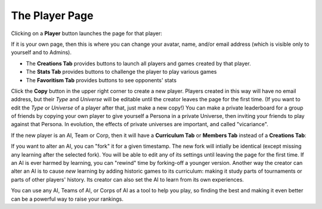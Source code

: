===============
The Player Page
===============

Clicking on a **Player** button |playerbutton| launches the page for that player: 

.. image:: releases/images/Creations.png

If it is your own page, then this is where you can change your avatar,
name, and/or email address (which is visible only to yourself and to 
Admins). 

* The **Creations Tab** provides buttons to launch all players and games 
  created by that player.
* The **Stats Tab** provides buttons to challenge the player to 
  play various games 
* The **Favoritism Tab** provides buttons to see opponents' stats

Click the **Copy** button in the upper right corner to create a new 
player. Players created in this way will have no email address, but their
*Type* and *Universe* will be editable until the creator leaves the 
page for the first time. (If you want to edit the *Type* 
or *Universe* of a player after that, just make a new copy!) You can 
make a private leaderboard for a group of friends by copying your own
player to give yourself a Persona in a private Universe, then inviting 
your friends to play against that Persona. In evolution, the effects of 
private universes are important, and called "vicariance".

If the new player is an AI, Team or Corp, then it will have a
**Curriculum Tab** or **Members Tab** instead of a **Creations Tab**:

.. image:: releases/images/CurriculumSimple.png

If you want to alter an AI, you can "fork" it for a given timestamp. 
The new fork will intially be identical (except missing any learning 
after the selected fork). You will be able to edit any of its settings 
until leaving the page for the first time. If an AI is ever harmed 
by learning, you can "rewind" time by forking-off a younger version. 
Another way the creator can alter an AI is to cause *new* learning by 
adding historic games to its curriculum: making it study parts of 
tournaments or parts of other players' history. Its creator can also 
set the AI to learn from its own experiences. 

You can use any AI, Teams of AI, or Corps of AI as a tool to help you
play, so finding the best and making it even better can be a 
powerful way to raise your rankings.

.. |playerbutton| image:: releases/images/playerbutton.png
